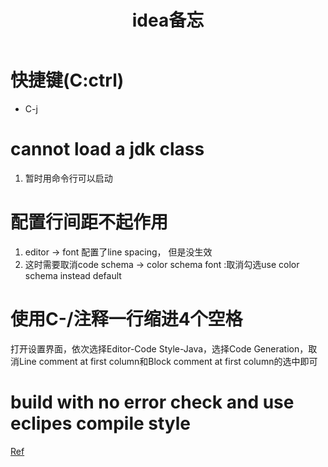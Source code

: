 #+title: idea备忘
* 快捷键(C:ctrl)
- C-j
* cannot load a jdk class
1. 暂时用命令行可以启动
* 配置行间距不起作用 
1. editor -> font 配置了line spacing， 但是没生效
2. 这时需要取消code schema -> color schema font :取消勾选use color schema instead default
* 使用C-/注释一行缩进4个空格
打开设置界面，依次选择Editor-Code Style-Java，选择Code Generation，取消Line comment at first column和Block comment at first column的选中即可
* build with no error check and use eclipes compile style 
[[https://www.cnblogs.com/happyflyingpig/p/10075144.html][Ref]]
